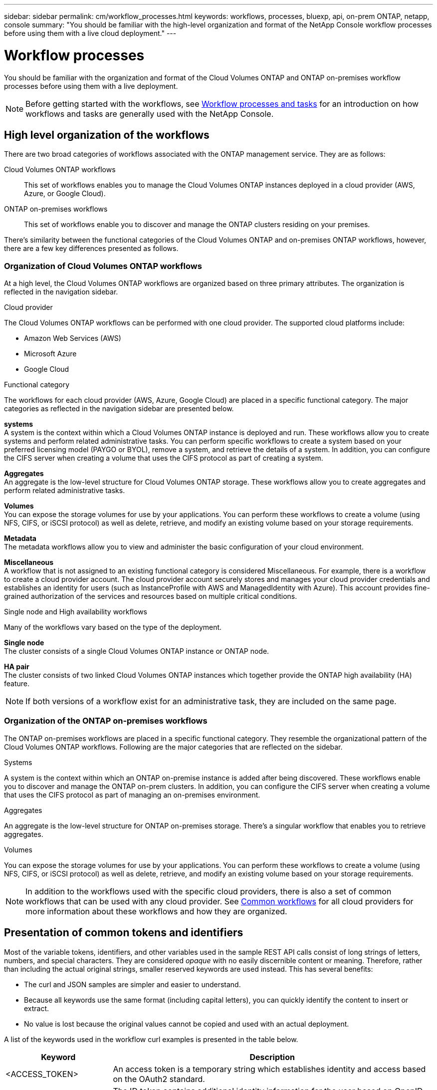 ---
sidebar: sidebar
permalink: cm/workflow_processes.html
keywords: workflows, processes, bluexp, api, on-prem ONTAP, netapp, console
summary: "You should be familiar with the high-level organization and format of the NetApp Console workflow processes before using them with a live cloud deployment."
---

= Workflow processes
:hardbreaks:
:nofooter:
:icons: font
:linkattrs:
:imagesdir: ../media/

[.lead]
You should be familiar with the organization and format of the Cloud Volumes ONTAP and ONTAP on-premises workflow processes before using them with a live deployment.

[NOTE]
Before getting started with the workflows, see link:../platform/workflows_tasks.html[Workflow processes and tasks] for an introduction on how workflows and tasks are generally used with the NetApp Console.

== High level organization of the workflows

There are two broad categories of workflows associated with the ONTAP management service. They are as follows:

Cloud Volumes ONTAP workflows::
This set of workflows enables you to manage the Cloud Volumes ONTAP instances deployed in a cloud provider (AWS, Azure, or Google Cloud).

ONTAP on-premises workflows::
This set of workflows enable you to discover and manage the ONTAP clusters residing on your premises. 

There's similarity between the functional categories of the Cloud Volumes ONTAP and on-premises ONTAP workflows, however, there are a few key differences presented as follows.

=== Organization of Cloud Volumes ONTAP workflows

At a high level, the Cloud Volumes ONTAP workflows are organized based on three primary attributes. The organization is reflected in the navigation sidebar. 

.Cloud provider
The Cloud Volumes ONTAP workflows can be performed with one cloud provider. The supported cloud platforms include:

* Amazon Web Services (AWS)
* Microsoft Azure
* Google Cloud 

.Functional category

The workflows for each cloud provider (AWS, Azure, Google Cloud) are placed in a specific functional category. The major categories as reflected in the navigation sidebar are presented below.

*systems*
A system is the context within which a Cloud Volumes ONTAP instance is deployed and run. These workflows allow you to create systems and perform related administrative tasks. You can perform specific workflows to create a system based on your preferred licensing model (PAYGO or BYOL), remove a system, and retrieve the details of a system. In addition, you can configure the CIFS server when creating a volume that uses the CIFS protocol as part of creating a system.

*Aggregates*
An aggregate is the low-level structure for Cloud Volumes ONTAP storage. These workflows allow you to create aggregates and perform related administrative tasks.

*Volumes*
You can expose the storage volumes for use by your applications. You can perform these workflows to create a volume (using NFS, CIFS, or iSCSI protocol) as well as delete, retrieve, and modify an existing volume based on your storage requirements.

*Metadata*
The metadata workflows allow you to view and administer the basic configuration of your cloud environment.

*Miscellaneous*
A workflow that is not assigned to an existing functional category is considered Miscellaneous. For example, there is a workflow to create a cloud provider account. The cloud provider account securely stores and manages your cloud provider credentials and establishes an identity for users (such as InstanceProfile with AWS and ManagedIdentity with Azure). This account provides fine-grained authorization of the services and resources based on multiple critical conditions.


.Single node and High availability workflows

Many of the workflows vary based on the type of the deployment.

*Single node*
The cluster consists of a single Cloud Volumes ONTAP instance or ONTAP node.

*HA pair*
The cluster consists of two linked Cloud Volumes ONTAP instances which together provide the ONTAP high availability (HA) feature.

[NOTE]
If both versions of a workflow exist for an administrative task, they are included on the same page.

=== Organization of the ONTAP on-premises workflows

The ONTAP on-premises workflows are placed in a specific functional category. They resemble the organizational pattern of the Cloud Volumes ONTAP workflows. Following are the major categories that are reflected on the sidebar.

.Systems
A system is the context within which an ONTAP on-premise instance is added after being discovered. These workflows enable you to discover and manage the ONTAP on-prem clusters. In addition, you can configure the CIFS server when creating a volume that uses the CIFS protocol as part of managing an on-premises environment.

.Aggregates
An aggregate is the low-level structure for ONTAP on-premises storage. There's a singular workflow that enables you to retrieve aggregates.

.Volumes
You can expose the storage volumes for use by your applications. You can perform these workflows to create a volume (using NFS, CIFS, or iSCSI protocol) as well as delete, retrieve, and modify an existing volume based on your storage requirements.

[NOTE]
In addition to the workflows used with the specific cloud providers, there is also a set of common workflows that can be used with any cloud provider. See link:wf_common_before.html[Common workflows] for all cloud providers for more information about these workflows and how they are organized.

== Presentation of common tokens and identifiers

Most of the variable tokens, identifiers, and other variables used in the sample REST API calls consist of long strings of letters, numbers, and special characters. They are considered _opaque_ with no easily discernible content or meaning. Therefore, rather than including the actual original strings, smaller reserved keywords are used instead. This has several benefits:

* The curl and JSON samples are simpler and easier to understand.
* Because all keywords use the same format (including capital letters), you can quickly identify the content to insert or extract.
* No value is lost because the original values cannot be copied and used with an actual deployment.

A list of the keywords used in the workflow curl examples is presented in the table below.

[cols="25,75",options="header"]
|===
|Keyword
|Description
|<ACCESS_TOKEN>
|An access token is a temporary string which establishes identity and access based on the OAuth2 standard.
|<ID_TOKEN>
|The ID token contains additional identity information for the user based on OpenID Connect (OIDC).
|<CLIENT_ID>
|This value uniquely identifies the user within a specific authorization domain.
|<AGENT_ID>
|The agent identifier is based on the client ID and is used to identify the user agent.
|<ACCOUNT_ID>
|This value identifies your NetApp account.
|<NSS_KEY_ID>
|This value identifies an entitlement key and is used by NetApp support.
|<WORKING_ENV_ID>
|This value identifies a system for the ONTAP runtime and so is synonymous with a Cloud Volumes ONTAP instance.
|<SVM_NAME>
|The name used for an ONTAP storage virtual machine.
|<VOLUME_NAME>
|The name used for an ONTAP storage volume.
|<AGGR_NAME>
|The aggregate name for a disk operation.
|<REQUEST_ID>
|This value is returned to the caller in the HTTP response and uniquely identifies the request.
|<PROVIDER>
|Abbreviation for the cloud provider.
|<CLOUD_ACC_ID>
|Account ID for the cloud provider.
|<REFRESH_TOKEN>
|NetApp refresh token used for federated authentication.
|===

[NOTE] 
Replace the variables with actual values while performing a curl call.

== System status requirements

Many of the workflows require the system to have a specific status (such as `ON` or `DEGRADED`) before the REST API call can be performed. Review the link:api_reference.html[API reference content] for details about the requirements for each API call.

